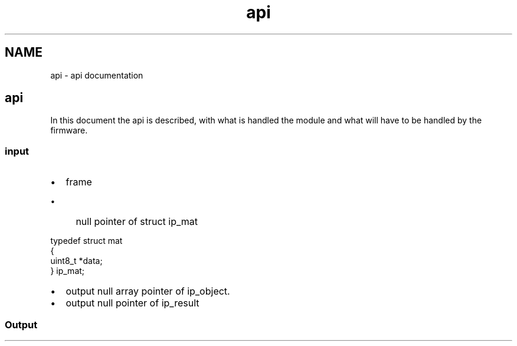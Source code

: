 .TH "api" 3 "Fri Aug 7 2020" "Version 0.2" "People counter" \" -*- nroff -*-
.ad l
.nh
.SH NAME
api \- api documentation 

.SH "api"
.PP
.PP
In this document the api is described, with what is handled the module and what will have to be handled by the firmware\&.
.PP
.SS "input"
.PP
.IP "\(bu" 2
frame
.IP "  \(bu" 4
null pointer of struct ip_mat 
.PP
.nf
typedef struct mat
  {
    uint8_t *data;
  } ip_mat;

.fi
.PP

.PP

.IP "\(bu" 2
output null array pointer of ip_object\&.
.IP "\(bu" 2
output null pointer of ip_result
.PP
.PP
.SS "Output"

